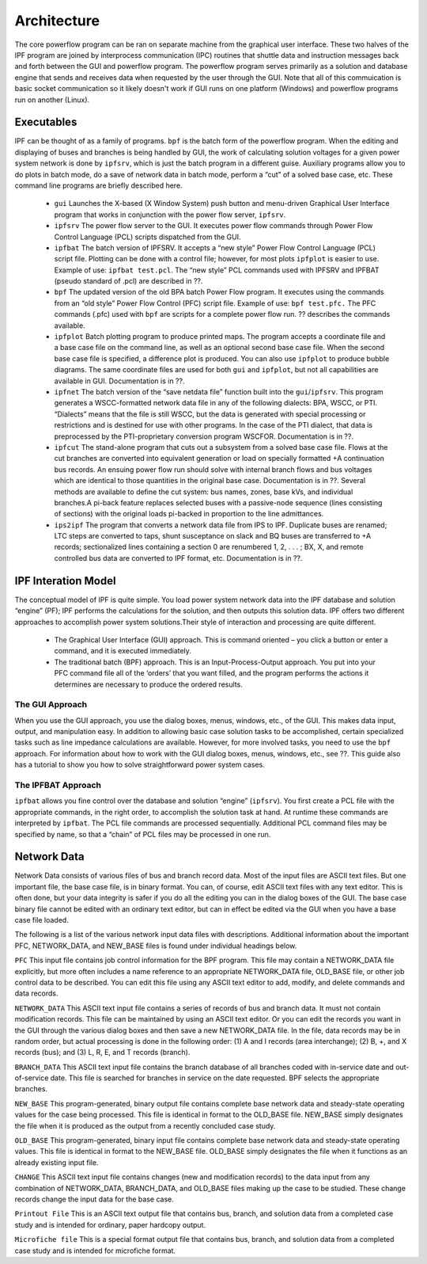 ************
Architecture
************
The core powerflow program can be ran on separate machine from the graphical user interface. These two halves of the IPF program are joined by interprocess communication (IPC) routines that shuttle data and instruction messages back and forth between the GUI and powerflow program. The powerflow program serves primarily as a solution and database engine that sends and receives data when requested by the user through the GUI. Note that all of this commuication is basic socket communication so it likely doesn't work if GUI runs on one platform (Windows) and powerflow programs run on another (Linux).

Executables
===========
IPF can be thought of as a family of programs. ``bpf`` is the batch form of the powerflow program. When the editing and displaying of buses and branches is being handled by GUI, the work of calculating solution voltages for a given power system network is done by ``ipfsrv``, which is just the batch program in a different guise. Auxiliary programs allow you to do plots in batch mode, do a save of network data in batch mode, perform a “cut” of a solved base case, etc. These command line programs are briefly described here. 
 
 * ``gui`` Launches the X-based (X Window System) push button and menu-driven Graphical User Interface program that works in conjunction with the power flow server, ``ipfsrv``.

 * ``ipfsrv`` The power flow server to the GUI. It executes power flow commands through Power Flow Control Language (PCL) scripts dispatched from the GUI.

 * ``ipfbat`` The batch version of IPFSRV. It accepts a “new style” Power Flow Control Language (PCL) script file. Plotting can be done with a control file; however, for most plots ``ipfplot`` is easier to use. Example of use: ``ipfbat test.pcl``. The “new style” PCL commands used with IPFSRV and IPFBAT (pseudo standard of .pcl) are described in ??.

 * ``bpf`` The updated version of the old BPA batch Power Flow program. It executes using the commands from an “old style” Power Flow Control (PFC) script file. Example of use: ``bpf test.pfc.`` The PFC commands (.pfc) used with ``bpf`` are scripts for a complete power flow run. ?? describes the commands available.

 * ``ipfplot`` Batch plotting program to produce printed maps. The program accepts a coordinate file and a base case file on the command line, as well as an optional second base case file. When the second base case file is specified, a difference plot is produced. You can also use ``ipfplot`` to produce bubble diagrams. The same coordinate files are used for both ``gui`` and ``ipfplot``, but not all capabilities are available in GUI. Documentation is in ??.

 * ``ipfnet`` The batch version of the “save netdata file” function built into the ``gui``/``ipfsrv``. This program generates a WSCC-formatted network data file in any of the following dialects: BPA, WSCC, or PTI. “Dialects” means that the file is still WSCC, but the data is generated with special processing or restrictions and is destined for use with other programs. In the case of the PTI dialect, that data is preprocessed by the PTI-proprietary conversion program WSCFOR. Documentation is in ??.

 * ``ipfcut`` The stand-alone program that cuts out a subsystem from a solved base case file. Flows at the cut branches are converted into equivalent generation or load on specially formatted +A continuation bus records. An ensuing power flow run should solve with internal branch flows and bus voltages which are identical to those quantities in the original base case. Documentation is in ??. Several methods are available to define the cut system: bus names, zones, base kVs, and individual branches.A pi-back feature replaces selected buses with a passive-node sequence (lines consisting of sections) with the original loads pi-backed in proportion to the line admittances.

 * ``ips2ipf`` The program that converts a network data file from IPS to IPF. Duplicate buses are renamed; LTC steps are converted to taps, shunt susceptance on slack and BQ buses are transferred to +A records; sectionalized lines containing a section 0 are renumbered 1, 2, . . . ; BX, X, and remote controlled bus data are converted to IPF format, etc. Documentation is in ??.

IPF Interation Model
====================
The conceptual model of IPF is quite simple. You load power system network data into the IPF database and solution “engine” (PF); IPF performs the calculations for the solution, and then outputs this solution data.
IPF offers two different approaches to accomplish power system solutions.Their style of interaction and processing are quite different.

 * The Graphical User Interface (GUI) approach. This is command oriented – you click a button or enter a command, and it is executed immediately.
 * The traditional batch (BPF) approach. This is an Input-Process-Output approach. You put into your PFC command file all of the ‘orders’ that you want filled, and the program performs the actions it determines are necessary to produce the ordered results.

.. image:: ../img/PCL_Information_Flow_Model.png

The GUI Approach
----------------
When you use the GUI approach, you use the dialog boxes, menus, windows, etc., of the GUI. This makes data input, output, and manipulation easy. In addition to allowing basic case solution tasks to be accomplished, certain specialized tasks such as line impedance calculations are available. However, for more involved tasks, you need to use the ``bpf`` approach. For information about how to work with the GUI dialog boxes, menus, windows, etc., see ??. This guide also has a tutorial to show you how to solve straightforward power system cases.

The IPFBAT Approach
-------------------
``ipfbat`` allows you fine control over the database and solution “engine” (``ipfsrv``). You first create a PCL file with the appropriate commands, in the right order, to accomplish the solution task at hand. At runtime these commands are interpreted by ``ipfbat``. The PCL file commands are processed sequentially. Additional PCL command files may be specified by name, so that a “chain” of PCL files may be processed in one run.

.. image:: ../img/BPF_Information_Flow_Model.png

Network Data
============
Network Data consists of various files of bus and branch record data. Most of the input files are ASCII text files. But one important file, the base case file, is in binary format. You can, of course, edit ASCII text files with any text editor. This is often done, but your data integrity is safer if you do all the editing you can in the dialog boxes of the GUI. The base case binary file cannot be edited with an ordinary text editor, but can in effect be edited via the GUI when you have a base case file loaded.

The following is a list of the various network input data files with descriptions. Additional information about the important PFC, NETWORK_DATA, and NEW_BASE files is found under individual headings below.

``PFC`` This input file contains job control information for the BPF program. This file may contain a NETWORK_DATA file explicitly, but more often includes a name reference to an appropriate NETWORK_DATA file, OLD_BASE file, or other job control data to be described.
You can edit this file using any ASCII text editor to add, modify, and delete commands and data records.

``NETWORK_DATA`` This ASCII text input file contains a series of records of bus and branch data. It must not contain modification records.
This file can be maintained by using an ASCII text editor. Or you can edit the records you want in the GUI through the various dialog boxes and then save a new NETWORK_DATA file.
In the file, data records may be in random order, but actual processing is done in the following order: (1) A and I records (area interchange); (2) B, +, and X records (bus); and (3) L, R, E, and T records (branch).

``BRANCH_DATA`` This ASCII text input file contains the branch database of all branches coded with in-service date and out-of-service date. This file is searched for branches in service on the date requested. BPF selects the appropriate branches.

``NEW_BASE`` This program-generated, binary output file contains complete base network data and steady-state operating values for the case being processed. This file is identical in format to the OLD_BASE file. NEW_BASE simply designates the file when it is produced as the output from a recently concluded case study.

``OLD_BASE`` This program-generated, binary input file contains complete base network data and steady-state operating values. This file is identical in format to the NEW_BASE file. OLD_BASE simply designates the file when it functions as an already existing input file.

``CHANGE`` This ASCII text input file contains changes (new and modification records) to the data input from any combination of NETWORK_DATA, BRANCH_DATA, and OLD_BASE files making up the case to be studied. These change records change the input data for the base case.

``Printout File`` This is an ASCII text output file that contains bus, branch, and solution data from a completed case study and is intended for ordinary, paper hardcopy output.

``Microfiche file`` This is a special format output file that contains bus, branch, and solution data from a completed case study and is intended for microfiche format.

============ ====== ===================== ========== ======= =================================
File         Format Input/Output          Created by Editing Information Contained
============ ====== ===================== ========== ======= =================================
PFC          ASCII  BPF Input             User       Yes     Bus, Branch, Commands, File Names
PCL          ASCII  GUI/IPFBAT Input      User       Yes     Commands, File Names
NETWORK_DATA ASCII  BPF (Input) GUI/IPFBAT (Input or Output) User GUI IPFNET Yes Bus, Branch
BRANCH_DATA  ASCII  Input Only            User       Yes     Branch
OLD_BASE     Binary Input Only            IPF        No      Bus, Branch, Solution Values
CHANGES      ASCII  Input or Output User GUI Yes Bus, Branch, Modiﬁcations
NEW_BASE     Binary Output Only IPF No Bus, Branch, Solution Values
Printout ﬁle (<name>.PFO) ASCII Output Only BPF No Input Data and Solution Reports, User Analysis
Microﬁche ﬁle (<name>.PFF) ASCII Output Only BPF No Input Data and Solution Reports, User Analysis
Debug ﬁle (<name>.PFD) ASCII Output Only BPF No Solution arrays and iteration processing
Printout ﬁle (<logon>.PFO) ASCII Output Only GUI No Messages, Iteration Summary
Debug ﬁle (<logon>.PFD) ASCII Output Only GUI No Solution arrays and iteration processing
============ ====== ===================== ========== ======= =================================


